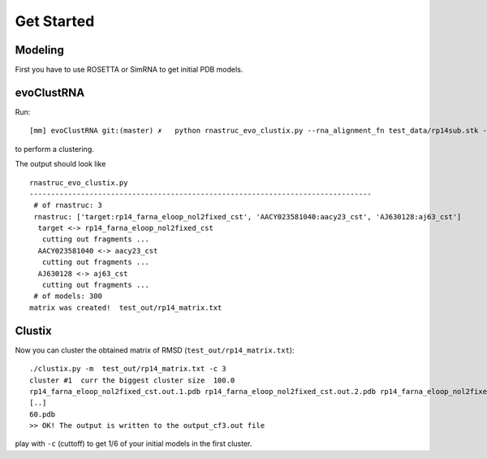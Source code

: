 Get Started
===========================================

Modeling
-------------------------------------------
First you have to use ROSETTA or SimRNA to get initial PDB models.

evoClustRNA
-------------------------------------------
Run::

    [mm] evoClustRNA git:(master) ✗   python rnastruc_evo_clustix.py --rna_alignment_fn test_data/rp14sub.stk --output_dir test_out/rp14 --input_dir test_data --mapping 'target:rp14_farna_eloop_nol2fixed_cst|AACY023581040:aacy23_cst|AJ630128:aj63_cst' -x test_out/rp14_matrix.txt

to perform a clustering.

The output should look like ::

    rnastruc_evo_clustix.py
    --------------------------------------------------------------------------------
     # of rnastruc: 3
     rnastruc: ['target:rp14_farna_eloop_nol2fixed_cst', 'AACY023581040:aacy23_cst', 'AJ630128:aj63_cst']
      target <-> rp14_farna_eloop_nol2fixed_cst
       cutting out fragments ...
      AACY023581040 <-> aacy23_cst
       cutting out fragments ...
      AJ630128 <-> aj63_cst
       cutting out fragments ...
     # of models: 300
    matrix was created!  test_out/rp14_matrix.txt

Clustix
-------------------------------------------

Now you can cluster the obtained matrix of RMSD (``test_out/rp14_matrix.txt``)::

   ./clustix.py -m  test_out/rp14_matrix.txt -c 3
   cluster #1  curr the biggest cluster size  100.0
   rp14_farna_eloop_nol2fixed_cst.out.1.pdb rp14_farna_eloop_nol2fixed_cst.out.2.pdb rp14_farna_eloop_nol2fixed_cst   .out.5.pdb rp14_farna_eloop_nol2fixed_cst.out.7.pdb
   [..]
   60.pdb
   >> OK! The output is written to the output_cf3.out file

play with ``-c`` (cuttoff) to get 1/6 of your initial models in the first cluster.
